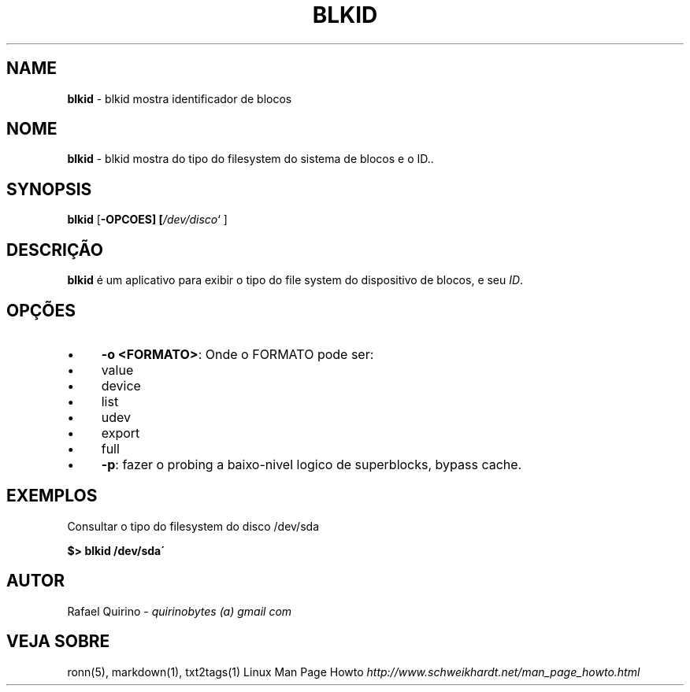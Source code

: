 .\" generated with Ronn/v0.7.3
.\" http://github.com/rtomayko/ronn/tree/0.7.3
.
.TH "BLKID" "1" "October 2016" "" ""
.
.SH "NAME"
\fBblkid\fR \- blkid mostra identificador de blocos
.
.SH "NOME"
\fBblkid\fR \- blkid mostra do tipo do filesystem do sistema de blocos e o ID\.\.
.
.SH "SYNOPSIS"
\fBblkid\fR [\fB\-OPCOES] [\fR\fI/dev/disco\fR` ]
.
.SH "DESCRIÇÃO"
\fBblkid\fR é um aplicativo para exibir o tipo do file system do dispositivo de blocos, e seu \fIID\fR\.
.
.SH "OPÇÕES"
.
.IP "\(bu" 4
\fB\-o <FORMATO>\fR: Onde o FORMATO pode ser:
.
.IP "\(bu" 4
value
.
.IP "\(bu" 4
device
.
.IP "\(bu" 4
list
.
.IP "\(bu" 4
udev
.
.IP "\(bu" 4
export
.
.IP "\(bu" 4
full
.
.IP "\(bu" 4
\fB\-p\fR: fazer o probing a baixo\-nivel logico de superblocks, bypass cache\.
.
.IP "" 0
.
.SH "EXEMPLOS"
Consultar o tipo do filesystem do disco /dev/sda
.
.P
\fB$> blkid /dev/sda\'\fR
.
.SH "AUTOR"
Rafael Quirino \- \fIquirinobytes (a) gmail com\fR
.
.SH "VEJA SOBRE"
ronn(5), markdown(1), txt2tags(1) Linux Man Page Howto \fIhttp://www\.schweikhardt\.net/man_page_howto\.html\fR
